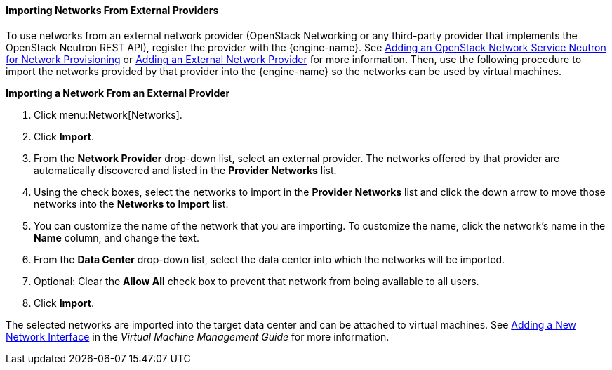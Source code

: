 [[Importing_Networks]]
==== Importing Networks From External Providers

To use networks from an external network provider (OpenStack Networking or any third-party provider that implements the OpenStack Neutron REST API), register the provider with the {engine-name}. See xref:Adding_an_OpenStack_Network_Service_Neutron_for_Network_Provisioning[Adding an OpenStack Network Service Neutron for Network Provisioning] or xref:Adding_an_External_Network_Provider[Adding an External Network Provider] for more information. Then, use the following procedure to import the networks provided by that provider into the {engine-name} so the networks can be used by virtual machines.

*Importing a Network From an External Provider*

. Click menu:Network[Networks].
. Click *Import*.
. From the *Network Provider* drop-down list, select an external provider. The networks offered by that provider are automatically discovered and listed in the *Provider Networks* list.
. Using the check boxes, select the networks to import in the *Provider Networks* list and click the down arrow to move those networks into the *Networks to Import* list.
. You can customize the name of the network that you are importing. To customize the name, click the network's name in the *Name* column, and change the text.
. From the *Data Center* drop-down list, select the data center into which the networks will be imported.
. Optional: Clear the *Allow All* check box to prevent that network from being available to all users.
. Click *Import*.

The selected networks are imported into the target data center and can be attached to virtual machines. See link:{URL_virt_product_docs}virtual_machine_management_guide[Adding a New Network Interface] in the _Virtual Machine Management Guide_ for more information.
